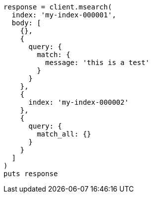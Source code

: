 [source, ruby]
----
response = client.msearch(
  index: 'my-index-000001',
  body: [
    {},
    {
      query: {
        match: {
          message: 'this is a test'
        }
      }
    },
    {
      index: 'my-index-000002'
    },
    {
      query: {
        match_all: {}
      }
    }
  ]
)
puts response
----
